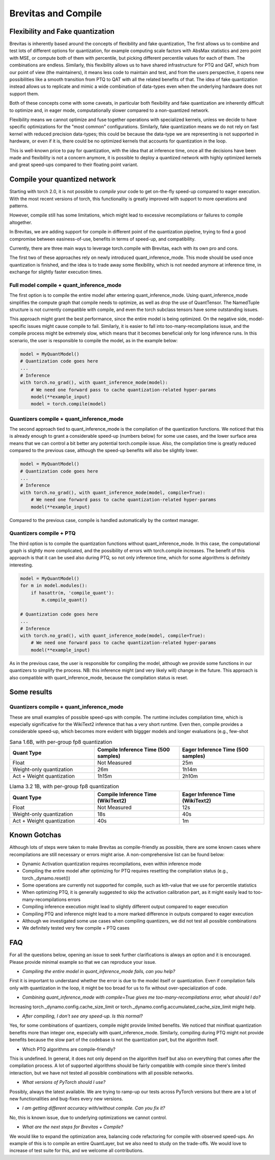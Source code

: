 ====================
Brevitas and Compile
====================


Flexibility and Fake quantization
=================================
Brevitas is inherently based around the concepts of flexibility and fake quantization,
The first allows us to combine and test lots of different options for quantization, for example computing
scale factors with AbsMax statistics and zero point with MSE, or compute both of them with percentile,
but picking different percentile values for each of them. The combinations are endless.
Similarly, this flexibility allows us to have shared infrastructure for PTQ and QAT, which from our point of view
(the maintainers), it means less code to maintain and test, and from the users perspective, it opens new
possibilities like a smooth transition from PTQ to QAT with all the related benefits of that.
The idea of fake quantization instead allows us to replicate and mimic a wide combination of data-types
even when the underlying hardware does not support them.

Both of these concepts come with some caveats, in particular both flexibility and fake quantization 
are inherently difficult to optimize and, in eager mode, computationally slower compared to a non-quantized network.

Flexibility means we cannot optimize and fuse together operations with specialized kernels, unless
we decide to have specific optimizations for the "most common" configurations.
Similarly, fake quantization means we do not rely on fast kernel with reduced precision data-types;
this could be because the data-type we are representing is not supported in hardware, or even if it is,
there could be no optimized kernels that accounts for quantization in the loop.

This is well-known price to pay for quantization, with the idea that at inference time, once all the decisions
have been made and flexibility is not a concern anymore, it is possible to deploy a quantized network with 
highly optimized kernels and great speed-ups compared to their floating point variant.



Compile your quantized network
==============================
Starting with torch 2.0, it is not possible to `compile` your code to get on-the-fly speed-up compared
to eager execution. With the most recent versions of torch, this functionality is greatly improved
with support to more operations and patterns.

However, compile still has some limitations, which might lead to excessive recompilations or failures to compile altogether.

In Brevitas, we are adding support for compile in different point of the quantization pipeline,
trying to find a good compromise between easiness-of-use, benefits in terms of speed-up, and compatibility.

Currently, there are three main ways to leverage torch.compile with Brevitas, each with its own pro and cons.

The first two of these approaches rely on newly introduced quant_inference_mode.
This mode should be used once quantization is finished, and the idea is to trade away some flexibility, which is not
needed anymore at inference time, in exchange for slightly faster execution times.

Full model compile + quant_inference_mode
-----------------------------------------

The first option is to compile the entire model after entering quant_inference_mode.
Using quant_inference_mode simplifies the compute graph that compile needs to optimize, as well as drop the use of
QuantTensor. The NamedTuple structure is not currently compatible with compile, and even the
torch subclass tensors have some outstanding issues.

This approach might grant the best performance, since the entire model is being optimized.
On the negative side, model-specific issues might cause compile to fail. Similarly, it is easier to
fall into too-many-recompilations issue, and the compile process might be extremely slow, which means 
that it becomes beneficial only for long inference runs.
In this scenario, the user is responsible to compile the model, as in the example below:

.. code-block:: python
    
    model = MyQuantModel()
    # Quantization code goes here
    ...
    # Inference
    with torch.no_grad(), with quant_inference_mode(model):
        # We need one forward pass to cache quantization-related hyper-params
        model(**example_input)
        model = torch.compile(model)


Quantizers compile + quant_inference_mode
-----------------------------------------
The second approach tied to quant_inference_mode is the compilation of the quantization functions.
We noticed that this is already enough to grant a considerable speed-up (numbers below) for some use cases, and the
lower surface area means that we can control a bit better any potential torch.compile issue.
Also, the compilation time is greatly reduced compared to the previous case, although the speed-up
benefits will also be slightly lower.


.. code-block:: python

    model = MyQuantModel()
    # Quantization code goes here
    ...
    # Inference
    with torch.no_grad(), with quant_inference_mode(model, compile=True):
        # We need one forward pass to cache quantization-related hyper-params
        model(**example_input)

Compared to the previous case, compile is handled automatically by the context manager.

Quantizers compile + PTQ
------------------------

The third option is to compile the quantization functions without quant_inference_mode.
In this case, the computational graph is slightly more complicated, and the possibility of errors with
torch.compile increases. The benefit of this approach is that it can be used also during PTQ, so not only
inference time, which for some algorithms is definitely interesting.

.. code-block:: python

    model = MyQuantModel()
    for m in model.modules():
        if hasattr(m, 'compile_quant'):
            m.compile_quant()
    
    # Quantization code goes here
    ...
    # Inference
    with torch.no_grad(), with quant_inference_mode(model, compile=True):
        # We need one forward pass to cache quantization-related hyper-params
        model(**example_input)

As in the previous case, the user is responsible for compiling the model, although we provide some functions
in our quantizers to simplify the process. NB: this inference might (and very likely will) change in the future.
This approach is also compatible with quant_inference_mode, because the compilation status is reset.


Some results
============

Quantizers compile + quant_inference_mode
-----------------------------------------
These are small examples of possible speed-ups with compile.
The runtime includes compilation time, which is especially significative for the WikiText2 inference
that has a very short runtime.
Even then, compile provides a considerable speed-up, which becomes more evident with biggger models and
longer evaluations (e.g., few-shot 



.. list-table:: Sana 1.6B, with per-group fp8 quantization
   :widths: 25 25 25
   :header-rows: 1

   * - Quant Type
     - Compile Inference Time (500 samples)
     - Eager Inference Time (500 samples)
   * - Float
     - Not Measured
     - 25m
   * - Weight-only quantization
     - 26m
     - 1h14m
   * - Act + Weight quantization
     - 1h15m
     - 2h10m


.. list-table:: Llama 3.2 1B, with per-group fp8 quantization
   :widths: 25 25 25
   :header-rows: 1

   * - Quant Type
     - Compile Inference Time (WikiText2)
     - Eager Inference Time (WikiText2)
   * - Float
     - Not Measured
     - 12s
   * - Weight-only quantization
     - 18s
     - 40s
   * - Act + Weight quantization
     - 40s
     - 1m

Known Gotchas
=============

Although lots of steps were taken to make Brevitas as compile-friendly as possible, there are some known
cases where recompilations are still necessary or errors might arise.
A non-comprehensive list can be found below:

* Dynamic Activation quantization requires recompilations, even within inference mode

* Compiling the entire model after optimizing for PTQ requires resetting the compilation status (e.g., torch._dynamo.reset())

* Some operations are currently not supported for compile, such as kth-value that we use for percentile statistics

* When optimizing PTQ, it is generally suggested to skip the activation calibration part, as it might easily lead to too-many-recompilations errors

* Compiling inference execution might lead to slightly different output compared to eager execution

* Compiling PTQ and inference might lead to a more marked difference in outputs compared to eager execution

* Although we investigated some use cases when compiling quantizers, we did not test all possible combinations

* We definitely tested very few compile + PTQ cases


FAQ
===

For all the questions below, opening an issue to seek further clarifications is always an option and it is encouraged.
Please provide minimal example so that we can reproduce your issue.


* *Compiling the entire model in quant_inference_mode fails, can you help?*

First it is important to understand whether the error is due to the model itself or quantization.
Even if compilation fails only with quantization in the loop, it might be too broad for us to fix without over-specialization of code.


* *Combining quant_inference_mode with compile=True gives me too-many-recompilations error, what should I do?*

Increasing torch._dynamo.config.cache_size_limit or torch._dynamo.config.accumulated_cache_size_limit
might help. 

* *After compiling, I don't see any speed-up. Is this normal?*

Yes, for some combinations of quantizers, compile might provide limited benefits. We noticed that minifloat
quantization benefits more than integer one, especially with quant_inference_mode.
Similarly, compiling during PTQ might not provide benefits because the slow part of the codebase is not the quantization part,
but the algorithm itself.

* Which PTQ algorithms are compile-friendly?

This is undefined. In general, it does not only depend on the algorithm itself but also on everything that comes after the compilation process.
A lot of supported algorithms should be fairly compatible with compile since there's limited interaction, but we have not tested all possible combinations with all possible networks.

* *What versions of PyTorch should I use?*

Possibly, always the latest available. We are trying to ramp-up our tests across PyTorch versions but there
are a lot of new functionalities and bug-fixes every new versions.

* *I am getting different accuracy with/without compile. Can you fix it?*

No, this is known issue, due to underlying optimizations we cannot control.

* *What are the next steps for Brevitas + Compile?*

We would like to expand the optimization area, balancing code refactoring for compile with observed speed-ups.
An example of this is to compile an entire QuantLayer, but we also need to study on the trade-offs.
We would love to increase of test suite for this, and we welcome all contributions.

